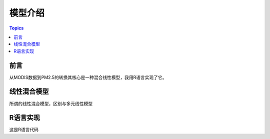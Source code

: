 模型介绍
========

.. contents:: Topics

前言
----

从MODIS数据到PM2.5的转换其核心是一种混合线性模型，我用R语言实现了它。

线性混合模型
------------
所谓的线性混合模型，区别与多元线性模型

R语言实现
------------
这是R语言代码
